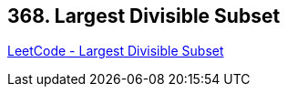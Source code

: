 == 368. Largest Divisible Subset

https://leetcode.com/problems/largest-divisible-subset/[LeetCode - Largest Divisible Subset]

